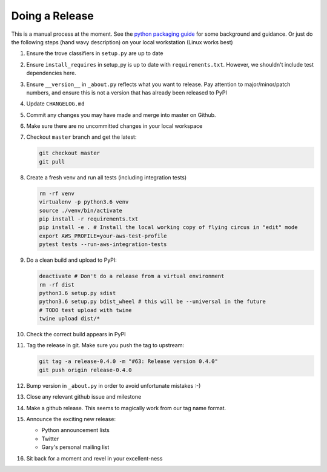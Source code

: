 Doing a Release
===============

This is a manual process at the moment. See the
`python packaging guide <https://packaging.python.org/tutorials/distributing-packages/#packaging-your-project>`_
for some background and guidance. Or just do the following steps
(hand wavy description) on your local workstation (Linux works best)

#. Ensure the trove classifiers in ``setup.py`` are up to date
#. Ensure ``install_requires`` in setup_py is up to date with
   ``requirements.txt``. However, we shouldn't include test dependencies
   here.
#. Ensure ``__version__`` in ``_about.py`` reflects what you want to release.
   Pay attention to major/minor/patch numbers, and ensure
   this is not a version that has already been released to PyPI
#. Update ``CHANGELOG.md``
#. Commit any changes you may have made and merge into master on Github.
#. Make sure there are no uncommitted changes in your local workspace
#. Checkout ``master`` branch and get the latest:

   .. code-block:: bash

      git checkout master
      git pull
#. Create a fresh venv and run all tests (including integration tests)

   .. code-block:: bash

      rm -rf venv
      virtualenv -p python3.6 venv
      source ./venv/bin/activate
      pip install -r requirements.txt
      pip install -e . # Install the local working copy of flying circus in "edit" mode
      export AWS_PROFILE=your-aws-test-profile
      pytest tests --run-aws-integration-tests
#. Do a clean build and upload to PyPI:

   .. code-block:: bash

      deactivate # Don't do a release from a virtual environment
      rm -rf dist
      python3.6 setup.py sdist
      python3.6 setup.py bdist_wheel # this will be --universal in the future
      # TODO test upload with twine
      twine upload dist/*
#. Check the correct build appears in PyPI
#. Tag the release in git. Make sure you push the tag to upstream:

   .. code-block:: bash

      git tag -a release-0.4.0 -m "#63: Release version 0.4.0"
      git push origin release-0.4.0
#. Bump version in ``_about.py`` in order to avoid unfortunate mistakes :-)
#. Close any relevant github issue and milestone
#. Make a github release. This seems to magically work from our tag name
   format.
#. Announce the exciting new release:

   * Python announcement lists
   * Twitter
   * Gary's personal mailing list
#. Sit back for a moment and revel in your excellent-ness
